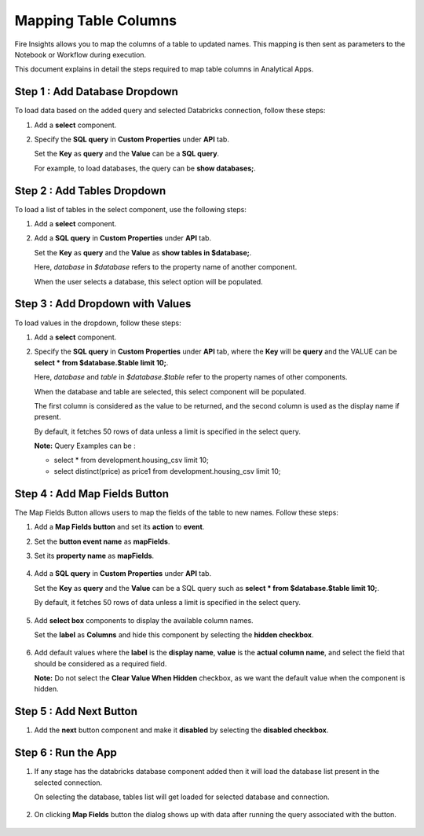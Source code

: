 Mapping Table Columns
=======================

Fire Insights allows you to map the columns of a table to updated names. This mapping is then sent as parameters to the Notebook or Workflow during execution.

This document explains in detail the steps required to map table columns in Analytical Apps.

Step 1 : Add Database Dropdown
------------------

To load data based on the added query and selected Databricks connection, follow these steps:

#. Add a **select** component.
#. Specify the **SQL query** in **Custom Properties** under **API** tab.
  
   Set the **Key** as **query** and the **Value** can be a **SQL query**. 
   
   For example, to load databases, the query can be **show databases;**.

   .. figure:: ../../_assets/web-app/map-table-columns/SelectDB.png
      :alt: web-app
      :width: 70%

Step 2 : Add Tables Dropdown
---------------------

To load a list of tables in the select component, use the following steps:

#. Add a **select** component.
#. Add a **SQL query** in **Custom Properties** under **API** tab. 

   Set the **Key** as **query** and the **Value** as **show tables in $database;**. 

   Here, *database* in *$database* refers to the property name of another component. 

   When the user selects a database, this select option will be populated.

   .. figure:: ../../_assets/web-app/map-table-columns/SelectTB1.png
      :alt: web-app
      :width: 70%

Step 3 : Add Dropdown with Values
-------------------------
To load values in the dropdown, follow these steps:

#. Add a **select** component.
#. Specify the **SQL query** in **Custom Properties** under **API** tab, where the **Key** will be **query** and the VALUE can be **select * from $database.$table limit 10;**. 

   Here, *database* and *table* in *$database.$table* refer to the property names of other components. 

   When the database and table are selected, this select component will be populated. 
   
   The first column is considered as the value to be returned, and the second column is used as the display name if present. 

   By default, it fetches 50 rows of data unless a limit is specified in the select query.
   
   **Note:** Query Examples can be :
   
   * select * from development.housing_csv limit 10;
   * select distinct(price) as price1 from development.housing_csv limit 10;

   .. figure:: ../../_assets/web-app/map-table-columns/Select.png
      :alt: web-app
      :width: 70%

Step 4 : Add Map Fields Button
-----------------------

The Map Fields Button allows users to map the fields of the table to new names. Follow these steps:

#. Add a **Map Fields button** and set its **action** to **event**.
#. Set the **button event name** as **mapFields**.
#. Set its **property name** as **mapFields**.

   .. figure:: ../../_assets/web-app/map-table-columns/MapFields1.png
      :alt: web-app
      :width: 70%

#. Add a **SQL query** in **Custom Properties** under **API** tab.
   
   Set the **Key** as **query** and the **Value** can be a SQL query such as **select * from $database.$table limit 10;**. 

   By default, it fetches 50 rows of data unless a limit is specified in the select query.

   .. figure:: ../../_assets/web-app/map-table-columns/MapFields2.png
      :alt: web-app
      :width: 70%
           
#. Add **select box** components to display the available column names.
   
   Set the **label** as **Columns** and hide this component by selecting the **hidden checkbox**.

   .. figure:: ../../_assets/web-app/map-table-columns/SelectBox1.png
      :alt: web-app
      :width: 70%

#. Add default values where the **label** is the **display name**, **value** is the **actual column name**, and select the field that should be considered as a required field. 

   **Note:** Do not select the **Clear Value When Hidden** checkbox, as we want the default value when the component is hidden.

   .. figure:: ../../_assets/web-app/map-table-columns/SelectBox2.png
      :alt: web-app
      :width: 70%


Step 5 : Add Next Button
------------------

#. Add the **next** button component and make it **disabled** by selecting the **disabled checkbox**.


   .. figure:: ../../_assets/web-app/map-table-columns/ButtonDisable.png
      :alt: web-app
      :width: 70%
        

Step 6 : Run the App
------------------

#. If any stage has the databricks database component added then it will load the database list present in the selected connection.

   On selecting the database, tables list will get loaded for selected database and connection.

   .. figure:: ../../_assets/web-app/map-table-columns/RunApp1.png
      :alt: web-app
      :width: 70%

#. On clicking **Map Fields** button the dialog shows up with data after running the query associated with the button.

   .. figure:: ../../_assets/web-app/map-table-columns/RunApp2.png
      :alt: web-app
      :width: 70%
